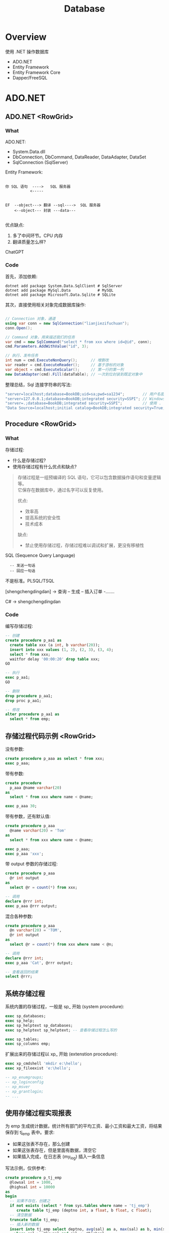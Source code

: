 #+TITLE: Database

* Overview
:PROPERTIES:
:layout: Center
:END:

#+ATTR_HTML: :type Heading :fontFamily kaiti
使用 .NET 操作数据库

#+ATTR_HTML: :theme {{ fontSizes: { text: "50px" }}} :style {{ margin: "1em 2em" }}
- ADO.NET
- Entity Framework
- Entity Framework Core
- Dapper/FreeSQL

* ADO.NET
:PROPERTIES:
:layout: top
:END:
** ADO.NET         <RowGrid>
*** What

ADO.NET:
- System.Data.dll
- DbConnection, DbCommand, DataReader, DataAdapter, DataSet
- SqlConnection (SqlServer)

#+SPLIT: 2

Entity Framework:

#+begin_example
  
 你 SQL 语句  ---->   SQL 服务器
            <-----


 EF  --object---> 翻译 --sql---->  SQL 服务器
     <--object--- 封装 ---data---

#+end_example

优点缺点:
1. 多了中间环节。CPU 内存
2. 翻译质量怎么样?

ChatGPT

*** Code

首先，添加依赖:
#+begin_src shell
  dotnet add package System.Data.SqlClient # SqlServer
  dotnet add package MySql.Data            # MySQL
  dotnet add package Microsoft.Data.Sqlite # SQLite
#+end_src

其次，直接使用相关对象完成数据库操作:
#+begin_src csharp

  // Connection 对象，通道
  using var conn = new SqlConnection("lianjiezifuchuan");
  conn.Open();

  // Command 对象，用来描述我们的任务
  var cmd = new SqlCommand("select * from xxx where id=@id", conn);
  cmd.Parameters.AddWithValue("id", 3);

  // 执行、发布任务
  int num = cmd.ExecuteNonQuery();      // 增删改
  var reader = cmd.ExecuteReader();     // 基于游标的对象
  var object = cmd.ExecuteScalar();     // 第一行的第一列
  new DataAdapter(cmd).Fill(dataTable); // 一次到位封装到既定对象中
#+end_src

整理总结，Sql 连接字符串的写法:
#+begin_src csharp
  "server=localhost;database=BookDB;uid=sa;pwd=sa1234";        // 用户名密码登陆
  "server=127.0.0.1;database=BookDB;integrated security=SSPI"; // Windows 用户登陆
  "server=.;database=BookDB;integrated security=SSPI";         // 使用 . 代表 localhost
  "Data Source=localhost;initial catalog=BookDB;integrated security=True;Connect Timeout=30";
#+end_src

** Procedure       <RowGrid>
*** What

存储过程:
- 什么是存储过程?
- 使用存储过程有什么优点和缺点?

#+begin_quote
存储过程是一组预编译的 SQL 语句，它可以包含数据操作语句和变量逻辑等。\\
它保存在数据库中，通过名字可以反复使用。

#+SPLIT: 2

优点:
- 效率高
- 提高系统的安全性
- 技术成本

缺点:
- 禁止使用存储过程，存储过程难以调试和扩展，更没有移植性
#+end_quote


SQL (Sequence Query Language)
:   -- 发送一句话
:   -- 回应一句话

不是标准。PLSQL/TSQL

[shengchengdingdan] -> 查询 -- 生成 -- 插入订单 -.......

C# -> shengchengdingdan

*** Code

编写存储过程:
#+begin_src sql
  -- 创建
  create procedure p_aa1 as
    create table xxx (a int, b varchar(20));
    insert into xxx values (1, 2), (2, 3), (3, 4);
    select * from xxx;
    waitfor delay '00:00:20' drop table xxx;
  GO

  -- 执行
  exec p_aa1;
  GO

  -- 删除
  drop procedure p_aa1;
  drop proc p_aa1;

  -- 修改
  alter procedure p_aa1 as
    select * from emp;
#+end_src

** 存储过程代码示例  <RowGrid>

没有参数:
#+begin_src sql
  create procedure p_aaa as select * from xxx;
  exec p_aaa;
#+end_src

带有参数:
#+begin_src sql
  create procedure
    p_aaa @name varchar(20) 
  as
    select * from xxx where name < @name;

  exec p_aaa 30;
#+end_src

带有参数，还有默认值:
#+begin_src sql
  create procedure p_aaa
    @name varchar(20) = 'Tom'
  as
    select * from xxx where name < @name;

  exec p_aaa;
  exec p_aaa 'xxx';
#+end_src

#+SPLIT: t

带 output 参数的存储过程:
#+begin_src sql
  create procedure p_aaa
    @r int output
  as
    select @r = count(*) from xxx;

  -- 调用
  declare @rrr int;
  exec p_aaa @rrr output;
#+end_src

混合各种参数:
#+begin_src sql
  create procedure p_aaa
    @n varchar(20) = 'TOM',
    @r int output
  as
    select @r = count(*) from xxx where name < @n;

  -- 调用
  declare @rrr int;
  exec p_aaa 'Cat', @rrr output;

  -- 查看返回的结果
  select @rrr;
#+end_src

** 系统存储过程

系统内置的存储过程，一般是 sp_ 开始 (system procedure):
#+begin_src sql
  exec sp_databases;
  exec sp_help;
  exec sp_helptext sp_databases;
  exec sp_helptext sp_helptext; -- 查看存储过程怎么写的

  exec sp_tables;
  exec sp_columns emp;
#+end_src

扩展出来的存储过程以 xp_ 开始 (extenstion procedure):
#+begin_src sql
  exec xp_cmdshell 'mkdir e:\hello';
  exec xp_fileexist 'e:\hello';

  -- xp_enumgroups;
  -- xp_loginconfig
  -- xp_msver
  -- xp_grantlogin;
  -- ...
#+end_src

** 使用存储过程实现报表

为 emp 生成统计数据，统计所有部门的平均工资、最小工资和最大工资，将结果保存到 tj_emp 表中。要求:
- 如果这张表不存在，那么创建
- 如果这张表存在，但是里面有数据，清空它
- 如果插入完成，在日志表 (my_log) 插入一条信息

写法示例，仅供参考:

#+ATTR_HTML: :style {{ margin: "1em" }}
#+begin_src sql
  create procedure p_tj_emp
    @lowsal int = 1000,
    @highsal int = 10000
  as
  begin
    -- 如果不存在，创建之
    if not exists (select * from sys.tables where name = 'tj_emp')
       create table tj_emp (deptno int, a float, b float, c float);
    -- 清空数据
    truncate table tj_emp;
    -- 插入新的数据
    insert into tj_emp select deptno, avg(sal) as a, max(sal) as b, min(sal) as c from emp
      where sal >= @lowsal and sal <= @highsal
      group by deptno;
    -- 记录日志
    insert into my_log (message) values ('统计完成 - ' + convert(varchar(200), getdate(), 20));
    -- 结束
    print 'hello, finished.';
  end
#+end_src

** 数据库中的其他对象 <RowGrid>

数据库中的其他对象:
- Table/Index
- View 视图，虚表
- Function 函数
- Trigger 触发器

#+ATTR_HTML: :margin 2em 0
#+begin_src sql
  -- 视图
  create view zh_works as select * from works where city = '珠海';
  select * from zh_works where sal > 2000;
  select * from works where city = '珠海' and sal > 2000;

  -- 函数，返回值
  select getdate();
  select 32000/datediff(day,'2019-08-05','2020-08-07');
  select rand() + 3333;
#+end_src

#+SPLIT: t

对于函数，一定要有返回值:
#+begin_src sql
  create function pingjungongzi (@deptno int) returns int
  as
  begin
    declare @avgsal int;
    select @avgsal = avg(sal) from emp where deptno = @deptno;
    return @avgsal;
  end;

  -- 调用刚才的函数
  select dbo.pingjungongzi(20);

  -- 另外调用方式
  declare @s int;
  exec @s = pingjungongzi 20;
#+end_src

触发器:
#+begin_src sql
  -- 触发器被自动执行
  create trigger tri_emp_insert_jiagongzi
    on emp
    after insert
  as -- inserted 表示插入的数据形成的临时表，名字就叫 inserted
    update emp set sal = sal + 100 where empno = (select mgr from inserted);

  -- 测试
  select * from emp;
  insert into emp (empno, ename, mgr, deptno, sal)
    values (999, 'ganmaoling', 7902, 10, 2000);
#+end_src

** 使用 ADO.NET 操作存储过程

首先，确保存储过程已存在:
#+begin_src sql
  create procedure [CSharp].[GetBooks] @name nvarchar(20)
     as select * from books where name = @name
#+end_src

使用 ADO.NET 的语法操作存储过程:
#+begin_src csharp
  var command = conn.CreateCommand();
  command.CommandText = "[CSharp].[GetBooks]";
  command.CommandType = CommandType.StoredProcedure;

  var p1 = command.CreateParameter();
  p1.SqlDbType = SqlDbType.NvarChar;
  p1.ParameterName = "@name";
  p1.Value = "xxx";
  command.Parameters.Add(p1);

  conn.Open();

  using var reader = command.ExecuteReader();
  while(reader.Read())
  {
      Console.WriteLine($"{(int)reader[1]}");
  }
#+end_src

** Q & A (row_number/pagination)
*** <TaskBox>

写一个 SQL 存储过程:
- 建立一个表 Books, 字段是编号、书名、价格、库存、入库日期 （如果表不存在）
- 向里面插入 6 条数据 (如果不存在数据)
- 然后查询出除了价格最高的书之外的价格最高的 3 条数据

*** <RowGrid>
:PROPERTIES:
:props: theme={t2}
:END:

分页的基本实现方式:
1. top
2. row_number 窗口函数
3. offset fetch next

#+begin_example
row_number:
- 先分区 (partition by, 如果没有，那么将整个数据集作为一个分区)
- 再基于每个分区执行排序 (order by)
- 再给每个分区的每条数据添加行号
#+end_example

返回: 所有的书籍，每种类型价格排第二的数据:
#+begin_src sql
  select * from (
    select row_number() over (partition by category order by price desc) n,
           ,* from t_books
  ) x where n = 2;
#+end_src

#+SPLIT: t

参考答案:

#+ATTR_HTML: :type ScCodePane
#+begin_src sql
  -- 数据库一般是不区分大小写的，所以最好不要使用驼峰命名
  -- 命名的时候，最好遵循一定的规范。比如存储过程 p 开始，触发器 tr/tri;
  -- 勿以善小而不为，勿以恶小而为之。从细节做起，别妥协，不要养成不好的习惯

  if exists (select * from sys.objects where name  ='p_selects_books')
      drop procedure p_selects_books   -- 风险性提醒

  go

  create procedure p_selects_books
  as
  begin
      if not exists (select * from sys.objects where name  ='t_books')
        create table t_books (
          isbn varchar(100) primary key,
          name varchar(100) not null, 
          price money not null check(price > 0),
          amount int default 0,
          category varchar(20),
          updated_at datetime default getdate()
      );

      if not exists (select top 1 * from t_books)
        insert into t_books (isbn, name, price, amount, category) values
          ('110', 'aaa', 234, 23, 'a'),
          ('111', 'bbb', 25, 3, 'a'),
          ('112', 'ccc', 76, 100, 'b'),
          ('113', 'ddd', 111, 99, 'b'),
          ('114', 'eee', 981, 98, 'a'),
          ('115', 'fff', 2, 96, 'a');
    
      select top 3 * from (
         select top 4 * from t_books order by price desc
      ) t_books order by price;

      select * from (
         select row_number() over (order by price desc) n, * from t_books
      ) x where n between 2 and 4;

      select * from t_books order by price desc offset 1 rows fetch next 3 rows only;
  end

  go

  --调用，执行存储过程
  exec p_selects_books;
  go
#+end_src

** Q & A (case when)
*** <TaskBox>

学生信息管理系统中有张表 STUDENT，其中，有字段 ID、NAME、SEX、BIRTH。
请回答如下问题： 
1. 找出 NAME 相同的学生（用一句SQL语句）
2. 用一句 SQL 语句把学生 SEX 为男的改为女，女的改为男

*** <RowGrid>
:PROPERTIES:
:props: theme={t2}
:END:

Case When 在 SQL 中的使用。

#+begin_example
   student
   name      sex addr weixin
   zhangsan  1,2 ..

   "select name, sex from student;"
   
   string displaySex;
   if (sex == 1) displaySex = "男"; else displaySex = "女";

   label1.Text = displaySex;

   -----
   x = 3; 赋值。 x == 3; 判断
   x := 3; x = 3
   select x = 3 ...., 歧义. where x = 3 and y = 4;
   -----

   select name, case when sex = 1 then '男' 
                case when sex = 2 then '女'
                else '未知' end from student;
   update student set sex = case when sex = 1 then 2 else 1 end;
#+end_example

SQL 行列转换

#+SPLIT: t

参考答案:

#+ATTR_HTML: :type ScCodePane
#+begin_src sql
  -- 准备工作
  create table student (id int primary key, name varchar(20), sex varchar(20), birth datetime/datetime2);
  insert into student values
      (1, '张三','男','2001-02-12')
    , (2, '李四','男','2004-06-11')
    , (3, '张三','女','2001-06-14')
    , (4, '李四','女','2003-11-21')
    , (5, '张三风','男','2001-06-12');

  -- 第一题
  select * from student where name in 
    (select name from student group by name having count(*) > 1);

  -- 第二题
  update student set sex= case when sex='男' then'女' when sex='女' then '男' end;


  ---------------------------------------

  -- 很多人不愿意用 exists，而是喜欢用 in，因为 in 更容易理解并且语句更简短
  -- 实际上，更推荐使用 exists，因为在很多场合 exists 更有效率
     -- 高额的空间占用
     -- 巨大的对比次数
  -- ANY/SOME/ALL 是 exists 的语法糖，在某些场景之下，更加直观

  select * from student where cardid in
     (select id from renkoubiao where shengfen='广东');
  select * from student s where
     exists (select * from renkoubiao r where r.id = s.cardid and r.shenfen = '广东');
#+end_src

** 游标 (Cursor)  <RowGrid>

游标, Cursor。

 var books = db.Books.Where(x => x.Name.Length > 3).ToList(); // lazy

 select * from students where like 'xxx%';

 
#+begin_src csharp
  using (SqlDataReader reader = command.ExecuteReader())
  {
      if (reader.HasRows)
      {
          while (reader.Read())
          {
              if (reader[0] > 3) {
                 Console.WriteLine("{0}: {1:C}", reader[0], reader[1]);
              }   
          }
      }
  }

  var dt = new DataTable();
  var adapter = new SqlDataAdapter("select * from orders", conn);
  adapter.Fill(dt);
#+end_src

#+SPLIT: t
  
当执行一条语句时，Oracle 会打开一片工作区，将结果保存在里面。
在这片工作区，存在一个指针，默认指向第一条记录。我们可以通过移动指针获取不同记录。

这个指针，就是游标。

游标分为隐式游标和显式游标。
- 隐式游标是 Oracle 自动管理的，比如我们进行一次 update，Oracle 会打开一个游标定位到数据，我们更新结束后，Oracle 就会把游标给关闭。
- 显式游标，就是我们要自定义的游标，主要用来处理有多条数据返回的查询。

#+SPLIT: 1
  
#+begin_src sql
  declare
    vemp emp%rowtype;
    -- 定义游标
    cursor c_emp is select * from emp where sal > 2000;
  begin
    -- 打开游标
    open c_emp;

    -- 提取游标当前数据
    fetch c_emp into vemp;
    loop
      dbms_output.put_line(vemp.ename || '的工资是' || vemp.sal);
      fetch c_emp into vemp;
      exit when c_emp%notfound;
    end loop;

    -- 关闭游标
    close c_emp;
  end;
#+end_src
  
** Join Query     <RowGrid n={3}>

朴素的数据表达，一张表:
#+begin_example
aaa (直观。浪费，维护麻烦)
zhang nan jishu  shanghai xx
li    nv  jishu  shanghai xx
wang  nan xiaoshou zhuangzhou yy
xx    nv  jishu  shanghai xx
yy    nv  jishu  zhuhai xx
#+end_example

三大范式，分解 (如果没印象，自行总结):
#+begin_example
emp               dept
zhang nan 1        1   jishu     zhuhai
li    nv  1        2   xiaoshou  guangzhou
wang  nan 2        8   weizhi    huoxing
zhao  nv  9
#+end_example

#+SPLIT: t

笛卡尔积 (叉乘):
#+begin_example
zhang nan 1  1 jishu zhuhai
zhang nan 1  2 xiaoshou guangzhou
zhang nan 1  8   weizhi    huoxing
li    nv  1  1 jishu zhuhai
li    nv  1  2 xiaoshou guangzhou
li    nv  1  8   weizhi    huoxing
wang  nan 2  1 jishu zhuhai
wang  nan 2  2 xiaoshou guangzhou
wang  nan 2  8   weizhi    huoxing
zhao  nv  9  1 jishu zhuhai
zhao  nv  9  2 xiaoshou guangzhou
zhao  nv  9  8   weizhi    huoxing
#+end_example

#+SPLIT: t

内连接:
#+begin_src sql
select * from emp e
  join dept d on e.deptno = d.deptno;
#+end_src

#+begin_example
zhang nan 1  1 jishu zhuhai
li    nv  1  1 jishu zhuhai
wang  nan 2  2 xiaoshou guangzhou
#+end_example

左连接 (请列出所有人及他们的部门信息):
#+begin_src sql
select * from emp e
  left join dept d on e.deptno = d.deptno;
#+end_src

#+begin_example
zhang nan 1  1 jishu zhuhai
li    nv  1  1 jishu zhuhai
wang  nan 2  2 xiaoshou guangzhou
zhao  nv  9  null null null
#+end_example

右连接 (请列出所有部门的人):
#+begin_src sql
select * from emp e
  right join dept d on e.deptno = d.deptno;
#+end_src

#+begin_example
zhang nan 1      1 jishu zhuhai
li    nv  1      1 jishu zhuhai
wang  nan 2      2 xiaoshou guangzhou
null  null null  8 weizhi huoxing 
#+end_example

** SQL 练习题      <Box>
*** 示例数据库和题目 <RowGrid className="pre2">

题目 (必做):
1. 查询每个部门下有多少员工
2. 查询除去 salesman 所有平均工资超过 1500 的部门
3. 查询在 new york 工作的所有员工的姓名，部门名称和工资信息
4. 查询姓名为 King 的员工的编号，名称跟部门
5. 查询各种工作的最低工资
6. 查询工龄大于 10 年的所有员工信息
7. 查询每个部门员工数量，平均工资和平均工作年限
8. 统计各部门每个工种的人数，平均工资
9. 查询从事同一种工作但不属于同一部门的员工信息
10. 查询所有员工工资都大于 1000 的部门的信息及员工信息

#+SPLIT: t

#+begin_src sql
  CREATE DATABASE oa;
  use oa;

  CREATE TABLE dept ( -- department
    deptno int,
    dname  VARCHAR(14),
    loc    VARCHAR(13), -- location/address
    CONSTRAINT pk_dept PRIMARY KEY (deptno)
  );

  CREATE TABLE emp ( -- employee
    empno    int,
    ename    VARCHAR(10),
    job      VARCHAR(9),
    mgr      int,
    hiredate DATE,
    sal      money,
    comm     money,
    deptno   int,
    CONSTRAINT pk_emp PRIMARY KEY (empno),
    CONSTRAINT fk_deptno FOREIGN KEY (deptno) REFERENCES dept (deptno)
  );

  CREATE TABLE bonus ( -- bonus
    ename VARCHAR(10),
    job   VARCHAR(9),
    sal   float,
    comm  float
  );

  CREATE TABLE salgrade ( -- salary grade
    grade int,
    losal float,
    hisal float
  );

  INSERT INTO dept VALUES(10, 'ACCOUNTING', 'NEW YORK');
  INSERT INTO dept VALUES(20, 'RESEARCH', 'DALLAS');
  INSERT INTO dept VALUES(30, 'SALES', 'CHICAGO');
  INSERT INTO dept VALUES(40, 'OPERATIONS', 'BOSTON');

  INSERT INTO emp VALUES( 7839, 'KING', 'PRESIDENT', null, '1981-11-17', 5000, null, 10 );
  INSERT INTO emp VALUES( 7698, 'BLAKE', 'MANAGER', 7839, '1981-05-01', 2850, null, 30);
  INSERT INTO emp VALUES( 7782, 'CLARK', 'MANAGER', 7839, '1981-06-09', 2450, null, 10);
  INSERT INTO emp VALUES( 7566, 'JONES', 'MANAGER', 7839, '1981-04-02', 2975, null, 20);
  INSERT INTO emp VALUES( 7788, 'SCOTT', 'ANALYST', 7566, '1987-07-13', 3000, null, 20);
  INSERT INTO emp VALUES( 7902, 'FORD', 'ANALYST', 7566, '1981-12-03', 3000, null, 20 );
  INSERT INTO emp VALUES( 7369, 'SMITH', 'CLERK', 7902, '1980-12-17', 800, null, 20 );
  INSERT INTO emp VALUES( 7499, 'ALLEN', 'SALESMAN', 7698, '1981-02-20', 1600, 300, 30);
  INSERT INTO emp VALUES( 7521, 'WARD', 'SALESMAN', 7698, '1981-02-22', 1250, 500, 30 );
  INSERT INTO emp VALUES( 7654, 'MARTIN', 'SALESMAN', 7698, '1981-09-28', 1250, 1400, 30 );
  INSERT INTO emp VALUES( 7844, 'TURNER', 'SALESMAN', 7698, '1981-09-08', 1500, 0, 30);
  INSERT INTO emp VALUES( 7876, 'ADAMS', 'CLERK', 7788, '1987-07-13', 1100, null, 20 );
  INSERT INTO emp VALUES( 7900, 'JAMES', 'CLERK', 7698, '1981-12-03', 950, null, 30 );
  INSERT INTO emp VALUES( 7934, 'MILLER', 'CLERK', 7782, '1982-01-23', 1300, null, 10 );

  INSERT INTO salgrade VALUES (1, 700, 1200);
  INSERT INTO salgrade VALUES (2, 1201, 1400);
  INSERT INTO salgrade VALUES (3, 1401, 2000);
  INSERT INTO salgrade VALUES (4, 2001, 3000);
  INSERT INTO salgrade VALUES (5, 3001, 9999);

  go
#+end_src

*** 其他题目

其他题目 (选作):

**** <RowGrid>

- 查询入职日期早于其直接上级的所有员工信息。
- 列出雇员中（除去mgr为空的人)工资第二高的人。
- 列出1981年来公司所有员工的总收入（包括sal和comm）
- 查询部门编号为 10 和 30 的所有人（用不同方式查询）
- 查询部门编号为 10 和 30 中名字中不含有 ‘C’ 的所有人
- 查询部门编号为 10 和 30 中名字首字母之外不含有 ‘C’ 的所有人

#+SPLIT: t
  
- 查询部门编号为 10 和 30 中所有的经理以及名字首字母之外不含有 ‘C’ 的所有人
- 查询纽约和芝加哥地区所有的经理以及名字首字母之外不含有 ‘C’ 的所有人
- 查询纽约和芝加哥地区所有的经理以及顶头上司名字的首字母之外不含有 ‘C’ 的所有人
- 查询每个人的工资等级
- 查询每个部门的平均工资的等级
- 查询每个组最高工资的那些人

** 练习题答疑      <RowGrid className="ans1">

查询每个部门下有多少员工:

#+begin_src sql
  select * from emp;
  select count(*) from emp;
  select count(*) from emp group by deptno;
  select deptno, count(*) from emp group by deptno;

  select dept.*, x.cnt from (select deptno, count(*) cnt from emp group by deptno) x
     join dept on dept.deptno = x.deptno; 

  select d.dname, count(*) from emp e
    join dept d on e.deptno = d.deptno
    group by d.dname;
#+end_src

查询除去 salesman 所有平均工资超过 2000 的部门:
 
#+begin_src sql
  -- 查询所有部门的平均工资
  select sal from emp;
  select avg(sal) from emp;
  select deptno, avg(sal) from emp group by deptno;

  -- 除去 saleman 之外的，所有部门的平均工资
  select deptno, avg(sal) from emp where job <> 'SALESMAN' group by deptno;

  -- 除去 saleman 之外的，所有部门的平均工资，超过 2000 的
  select * from (select deptno, avg(sal) as v from emp where job <> 'SALESMAN' group by deptno) x
     where v > 2000;
  select deptno, avg(sal) from emp where job <> 'SALESMAN' group by deptno having avg(sal) > 2000;

  -- 关联 dept 信息
  select * from dept where deptno in (
      select deptno from emp where job <> 'SALESMAN' group by deptno having avg(sal) > 2000
  );

  select dept.dname, avg(sal) from emp
      join dept on emp.deptno = dept.deptno
      where job <> 'SALESMAN'
      group by dept.dname
      having avg(sal) > 2000;

  select d.* from (select deptno from emp where job <> 'SALESMAN' group by deptno having avg(sal) > 2000) t 
    join dept d on t.deptno = d.deptno;
#+end_src

查询在 new york 工作的所有员工的姓名，部门名称和工资信息

#+begin_src sql
  select ename, d.dname, sal, d.loc from emp e
     join dept d on e.deptno = d.deptno
     where d.loc = 'NEW YORK'
#+end_src

查询姓名为 King 的员工的编号，名称跟部门

#+begin_src sql
  select e.empno, e.ename, d.deptno, d.dname, d.loc from emp e 
    join dept d on e.deptno = d.deptno
    where e.ename = 'KING';
#+end_src

查询各种工作的最低工资

#+begin_src sql
  select job, min(sal) minsal from emp group by job;
#+end_src

#+SPLIT: t

查询工龄大于 10 年的所有员工信息

#+begin_src sql
  select * from emp where
    datediff(year, hiredate, getdate()) > 10;
#+end_src

查询每个部门员工数量，平均工资和平均工作年限

#+begin_src sql
  select
      d.dname, 
      count(*),
      avg(e.sal),
      avg(datediff(year, e.hiredate, getdate()))
    from emp e join dept d on e.deptno = d.deptno
    group by d.dname;
#+end_src

统计各部门每个工种的人数，平均工资

#+begin_src sql
  select deptno, job, count(*), avg(sal) from emp
    group by deptno, job;
#+end_src

查询从事同一种工作但不属于同一部门的员工信息

#+begin_src sql
  -- 此类问题的解决方案基本都是这样的
  select * from emp a join emp b
    on a.job = b.job
    where a.empno > b.empno
      and a.deptno <> b.deptno;
#+end_src

查询所有员工工资都大于 1000 的部门的信息及员工信息

#+begin_src sql
  select * from dept d join emp e on e.deptno = d.deptno 
    where e.deptno in (select deptno from emp
                         group by deptno having min(sal) > 1000);

  select * from dept d join emp e on e.deptno = d.deptno 
    where exists (select deptno from emp 
                    group by deptno having min(sal) > 1000 and deptno = d.deptno);
#+end_src

* Entity Framework
:PROPERTIES:
:layout: top
:END:
** Entity Framework 简介 <RowGrid>

ORM (Object - Relationship, Mapping)
- Hibernate/Jpa
- EF

EF1:
- 适用于 .NET3.5
- EF1 是基于 Provider 的; 另一个产品 LINQ to SQL 提供了跟 EF1 类似的功能，它更简单但只能用于 SqlServer
- 模型必须要派生自 EntityObject, 使用一个包含 XML 的 EDMX 文件进行对象和关系映射

EF4:
- 适用于 .NET4，进行了重大改进。因为改动大，所以版本跳过了 2/3 直接到 4
- 增加了懒加载，设计模型后可以使用 SQL 创建数据库，不需要派生 EntityObject
- 支持两个模型: Database First 和 Model First
- 后来的更新使用 NuGet 包添加了额外功能。4.1 增加了 Code First 模型，不再使用 EDMX 定义映射。4.3 增加了 Migrate 功能

EF5:
- EF5 的 NuGet 包，支持 .NET4.0 和 .NET4.5。它仍基于安装在系统上的类型和 .NET Framework 4.5
- 新增了功能改进，如支持新的 SqlServer 功能，比如空间数据库

#+SPLIT: t

EF6:
- 解决了 EF5 中的一些问题，并完全移植到了 NuGet 包中
- 为了避免冲突，使用了新的命名空间

EF Core:
- 是对 EF 的完全重写
- 可以支持 Linux 和 Mac，
- 支持关系数据库和 NoSQL (No only sql, no sql. Redis, Mongodb)
- EF Core2 不支持 XML 映射于 CSDL/SSDL/MSL，只支持 Code First
- https://docs.microsoft.com/zh-cn/ef/

特点:
- 开发效率高；跨平台，跨数据库的能力强大
- 相对来说，性能问题

** EF Core 基本使用       <RowGrid>

创建项目:
#+begin_src sh
  dotnet new console MyConsoleWithEFC
#+end_src

添加相关依赖:
#+begin_src shell
  dotnet add package Microsoft.EntityFrameworkCore

  dotnet add package Microsoft.EntityFrameworkCore.SqlServer
  dotnet add package Microsoft.EntityFrameworkCore.SQLite
  dotnet add package MySQL.Data.EntityFrameworkCore
  dotnet add package Microsoft.EntityFrameworkCore.InMemory
#+end_src

创建模型和 DbContext:
#+begin_src csharp
  public class Book
  {
      public int BookId { get;set; }
      public string Name { get; set; }
      public string Author { get; set; }
  }
  public class MyDbContext : DbContext 
  {
      public DbSet<Book>? Books {get; set;}

      protected override void OnConfiguring(DbContextOptionsBuilder builder) {
          base.OnConfiguring(builder);
          builder.UseSqlServer("server=.;database=mytest2;uid=sa;pwd=sa1234;Trust Server Certificate=true");
      }
  }
#+end_src

#+SPLIT: t

开始使用:
#+begin_src csharp
  using var db = new MyDbContext();
  db.Database.EnsureDeleted();
  db.Database.EnsureCreated();

  db.Books.Add(new Book { Name = "呐喊", Author = "鲁迅"});
  db.Books.Add(new Book { Name = "彷徨", Author = "鲁迅"});
  db.Books.Add(new Book { Name = "野草", Author = "鲁迅"});
  db.Books.Add(new Book { Name = "阿Q正传", Author = "鲁迅"});
  db.Books.Add(new Book { Name = "茶馆", Author = "老舍"});

  db.SaveChanges();

  Book book = db.Books.Where(b => b.Name != "鲁迅").First();
  System.Console.WriteLine($"shuming: {book.Name}, zuozhe: {book.Author}");

  db.Books.Where(p => p.Name == "野草").First().Name = "野草集";
  db.SaveChanges();

  DB.Books.First(p => p.Name == "彷徨").Remove();
  db.SaveChanges();

  System.Console.WriteLine("结束了");
#+end_src

** DbContext

DbContext 代表数据库的上下文环境。你需要自己实现一个类，继承自 DbContext:
- 通过 =DbSet<T>= 属性，用来注册模型
- 通过 override ~OnConfiguring~ 方法进行数据库的初始化工作
- 通过 override ~OnModelCreating~ 方法对模型进行相关配置

示例:
#+begin_src csharp
  public class MyDbContext : DbContext 
  {
      public DbSet<Book>? Books {get; set;}

      protected override void OnConfiguring(DbContextOptionsBuilder builder)
      {
          base.OnConfiguring(builder);
          // 配置数据库链接
          builder.UseSqlServer("server=.;database=mytest2;integrated security=SSPI;Trust Server Certificate=true");
          // 添加日志
          builder.LogTo(Console.WriteLine, LogLevel.Infomation);
      }

      protected override void OnModelCreating(ModelBuilder mb)
      {
          base.OnModelCreating(mb);
          //mb.Entity<Book>().ToTable("table_book_hahaha");
      }
  }
#+end_src

** EF 中进行建模          <ColFlexBox>

有两种方式在 EF 中进行建模:
1. 基于 edmx 1) 从模型生成数据库，Model-First 2) 从数据库生成模型，Database-First
   - EDMX (Entity Data Model Xml) 方式可以可视化建模
   - 它使用后缀为 .edmx 的 XML 格式的文件对模型进行描述
   - .edmx 文件很复杂，主要包括 csdl/ssdl/msl 三部分
   - EF Core 中，不支持 edmx 建模方式
2. 基于 C# 代码 3) 称作 Code-First


示例代码:
#+begin_src csharp
  [Table("my_books")]
  public class Book
  {
      public int BookId {get;set;}
      public string Name {get; set;}
      public string Author {get; set;}
  }

  public class MyDbContext : DbContext 
  {
      protected override void OnModelCreating(ModelBuilder modelBuilder)
      {
          modelBuilder.Entity<Book>().ToTable("table_book_hahaha");
      }
  }
#+end_src

#+SPLIT: t

模型定义，分为三个层面:
1. CoC 原则 (约定大于配置)
   - DbContext 类中 DbSet 属性的名称，映射为表的名称
   - 类中的属性名称，映射为表的字段名称
   - string 映射为 nvarchar; int 映射为 int
   - Id 后缀命名的 int/Guid 类型，自动映射到主键
   - 字段或只有 get 或私有的属性并不能被映射到数据库。但是可以使用 HasField 方法进行强制映射
   - 可以使用 Fluent API 中使用字符串的方式设置阴影属性，这样的属性只存在于数据库而不用于模型
2. 基于注解 (System.ComponentModel.DataAnnotations.Schema):
   - ~[Table/Column/ComplexType/NotMapped]~
   - ~[Required/MaxLength/StringLength]~
   - ~[Key], HasKey, HasName, HasPrincipalKey, HasAlternateKey~, 指定主键、备用键
   - ~[Index], HasIndex~, 指定索引
   - ~[ForeignKey], HasForeignKey, HasConstraintName~, 放在导航属性上，用于显式指定 ref 的字段。当主键的名字不是约定的 XxId 格式需要
   - ~[InverseProperty] HasOne, WithMany~, 放在导航属性多的一端，用于显式指定 ref 的字段。当两个模型定义了多个导航属性，且导航关系不明确时使用，解决歧义
   - ~[ConcurrencyCheck], IsConcurrencyToken~, 并发性检查，如果更新的时候发现当前字段已经被别人修改过，那么会抛出错误
   - ~[TimeStamp], IsRowVersion~, 类似于 ConcurrencyCheck，只不过使用时间戳的方式，利用一个单独的字段表达数据是否被修改
   - ~[DatabaseGenerated] ValueGeneratedOnAdd, ValueGeneratedNever, HasDefaultValue, HasDefaultSql, HasComputedColumnSql~, 用来指定初始值的产生方式
3. Fluent API
   - 我们可以在 DbContext 的 OnModelCreating 中添加逻辑，从而替代 [注解] 的方式进行数据库的配置
   - 使用 Entity/Property 返回要操作的实体或属性，使用 ToTable 为数据库设定名字, 使用 HasData 播种

** 对数据库进行迁移 (Migrations)

可以通过 NuGet 命令完成 (NuGet 控制台)
1. Enable-Migrations
2. Add-Migration 名字
3. Update-Database

如果想使用 dotnet ef 命令，需要手动安装通过 dotnet-ef 工具:
#+begin_src sh
  dotnet tool list -g   # 查看系统所有已安装的系统工具
  dotnet tool install dotnet-ef -g # 安装 dotnet-ef 工具
  dotnet ef ...
#+end_src

进行迁移 (模型 -> 数据库):
#+begin_src sh
  dotnet ef migrations add xxxx
  dotnet ef database update
#+end_src

更多参考 [[https://learn.microsoft.com/zh-cn/ef/core/managing-schemas/migrations/?tabs=dotnet-core-cli][链接]] 。

** 三种层次建模的示例      <FlexBox>

#+begin_src csharp
  class MenuCard
  {
      public int MenuCardId { get; set; }
      public string Title { get; set; }
      public List<Menu> Menus { get; } = new List<Menu>();
      public override string ToString() => Title;
  }

  [Table("Menus", Schema = "mc")]
  class Menu
  {
      public int MenuId { get; set; }
      [MaxLength(50)]
      public string Text { get; set; }
      [Column(TypeName = "Money")]
      public decimal Price { get; set; }
      public MenuCard MenuCard { get; set; }
      public override string ToString() => Text;
  }

  class BooksContext : DbContext
  {
      protected override void OnModelCreating(ModelBuilder builder)
      {
          base.OnModelCreating(builder);
          builder.HasDefaultSchema("mc");
          builder.Entity<MenuCard>().ToTable("MenuCards").HasKey(c => c.MenuCardId);
          builder.Entity<MenuCard>().Property(c => c.MenuCardId).ValueGeneratedOnAdd();
          builder.Entity<MenuCard>().Property(c => c.Title).HasMaxLength(50);
          //builder.ApplyConfiguration(new YourConfigurationFromIEntityTypeConfigurationSinceEFCore2ToSeperateCode());
      }
  }
#+end_src

** 构建模型关系的示例      <RowGrid>

#+begin_src csharp
  public class Book
  {
      public int BookdId { get; set; }
      public int Title { get; set; }
      public List<Chapter> Chapters { get; } = new List<Chapter>();
  
      public int? AuthorId { get; set; }
      [ForeignKey(nameof(AuthorId))]
      public User Author { get; set; }
      public int? ReviewerId { get; set; }
      [ForeignKey(nameof(ReviewerId))]
      public User Reviewer { get; set; }
      public int? ProjectEditorId { get; set; }
      [ForeignKey(nameof(ProjectEditorId))]
      public User ProjectEditor { get; set; }
  }
  
  public class User
  {
      public int UserId { get; set; }
      public string Name { get; set; }
      [InverseProperty("Author")]
      public List<Book> WrittenBooks { get; set; }
      [InverseProperty("Reviewer")]
      public List<Book> ReviewedBooks { get; set; }
      [InverseProperty("ProjectEditor")]
      public List<Book> EditedBooks { get; set; }
  }
#+end_src

#+SPLIT: t

#+ATTR_HTML: :className codeheight80
#+begin_src csharp
  public class Book
  {
      public int BookdId { get; set; }
      public int Title { get; set; }
      public List<Chapter> Chapters { get; } = new List<Chapter>();

      public User Author { get; set; }
      public User Reviewer { get; set; }
      public User ProjectEditor { get; set; }
  }

  public class User
  {
      public int UserId { get; set; }
      public string Name { get; set; }
      public List<Book> WrittenBooks { get; set; }
      public List<Book> ReviewedBooks { get; set; }
      public List<Book> EditedBooks { get; set; }
  }

  public class Chapter
  {
      public int ChapterId { get; set; }
      public int Number { get; set; }
      public string Title { get; set; }
      public int BookId { get; set; }
      public Book Book { get; set; }
  }

  builder.Entity<Book>().HasMany(b => b.Chapters).WithOne(c => c.Book);
  builder.Entity<Book>().HasOne(b => b.Author).WithMany(a => a.WrittenBooks);
  builder.Entity<Book>().HasOne(b => b.Reviewer).WithMany(r => r.ReviewedBooks);
  builder.Entity<Book>().HasOne(b => b.ProjectEditor).WithMany(r => r.EditedBooks);
  builder.Entity<Chapter>().HasOne(c =>c.Book).WithMany(b => b.Chapters).HasForeignKey(c => c.BookId);
  builder.Entity<User>().HasMany(a => a.WrittenBooks).WIthOne(b => b.Author);
  builder.Entity<User>().HasMany(a => a.ReviewedBooks).WIthOne(b => b.Reviewer);
  builder.Entity<User>().HasMany(a => a.EditedBooks).WIthOne(b => b.ProjectEditor);
#+end_src

** EF 建模练习题
*** <TaskBox>

使用 EF 为一个博客系统建模:
- 至少包括三个实体: Blog 表示某个人的博客; Post 表示其中一篇博客; Comment 表示某篇博客的评论
- 按照实际场景，确定实体之间的关系。请自行分析
- 使用 EF 的 Code First 方式进行建模。无其他要求，须结果正确即可

*** <Box>

仅供参考.

**** <RowGrid>

#+ATTR_HTML: :className codeheight50
#+begin_src csharp
  [Comment("这是一个表注释")]
  public class Blog
  {
      public int Id { get; set; }
      public string Name { get; set; }
      public string BriefIntroduction { get; set; } //简介
      public List<Post> Posts { get; set; }
  }

  public class Post
  {
      [DatabaseGenerated(DatabaseGeneratedOption.None)]
      public int Id { get; set; }
      public string Title { get; set; } //标题
      public string Body { get; set; }
      public Blog Blog { get; set; }
      public List<Comment> Comments{get;set;}
  }

  public class Comment
  {
      public int Id { get; set; }
      public string Content { get; set; }//内容
      public DateTime  PublishTime{ get; set; }//发表时间
      public Post Post { get; set; }
      [Precision(14,2)]
      public decimal Score{get;set;}
      [Precision(3)]
      public DateTime LastUpdate{get;set;}
  }
#+end_src

#+ATTR_HTML: :className codeheight50
#+begin_src csharp
  public class MyContext : DbContext
  {
      public DbSet<Blog> Blogs { get; set; }
      public DbSet<Post> Posts { get; set; }
      public DbSet<Comment> Comments { get; set; }

      protected override void OnConfiguring(DbContextOptionsBuilder optionsBuilder)
      {
          base.OnConfiguring(optionsBuilder);
          optionsBuilder.UseSqlServer("...");
      }

      protected override void OnModelCreating(ModelBuilder modelBuilder)
      {
          BlogConfig(modelBuilder.Entity<Blog>());
          PostConfig(modelBuilder.Entity<Post>());
          CommentConfig(modelBuilder.Entity<Comment>());
          modelBuilder.Entity<Book>().Property<DateTime>("LastUpdated");
      }

      public void BlogConfig(EntityTypeBuilder<Blog> blog)
      {
          blog.ToTable("my_blog", schema: "blogging"); //数据表名为：blogging.my_blog;
          blog.Property(x => x.Name).HasMaxLength(50).HasColumnName("b_name").IsRequired().IsUnicode();
          blog.Property(x => x.Birthday).HasColumnType("date").HasColumnName("b_birthday");
          blog.Property(x => x.BriefIntroduction).HasMaxLength(300).IsUnicode().HasColumnName("brief_Introduction");
          blog.HasQueryFilter(x => x.IsDelete == false); //全局查询过滤器--查询该表时会sql语句会添加一句where判断条件
      }

      public void PostConfig(EntityTypeBuilder<Post> post)
      {
          post.ToTable("my_post");
          post.Property(x => x.Title).HasMaxLength(100).HasColumnName("p_title").IsRequired().IsUnicode();
          post.Property(x => x.Describe).HasMaxLength(2000).IsUnicode().HasColumnName("p_describe");
          post.Property<DateTime>("LastUpdated").HasDefaultValueSql("getdate()"); //配置阴影属性
          post.HasOne<Blog>(c => c.Blog).WithMany(a => a.Posts).IsRequired();
      }

      public void CommentConfig(EntityTypeBuilder<Comment> comment)
      {
          comment.ToTable("my_comment");
          comment.Property(x => x.Id).HasColumnOrder(-1);
          comment.Property(x => x.Content).HasMaxLength(300).HasColumnName("p_content").IsRequired().IsUnicode().HasColumnOrder(0);
          comment.Property(x => x.PublishTime).HasColumnType("datetime").HasColumnName("p_publish_time").HasColumnOrder(1);
          comment.Property(x => x.LastUpdate).HasColumnName("p_LastUpdate").HasColumnOrder(2).HasDefaultValueSql("getDate()");
          comment.Property(x => x.Score).HasColumnName("p_score").HasColumnOrder(3)//.HasDefaultValue(30.3).HasComputedColumnSql("100+66+0.3");
          comment.HasOne<Post>(c => c.Post).WithMany(a => a.Comments).IsRequired();
      }
  }
#+end_src

** 使用 EF 进行查询        <RowGrid>

基本查询语法:
#+begin_src csharp
  // 1
  List<Book> books = await context.Books.ToListAsync();
  foreach (var book in books) Console.WriteLine(book);

  // 2, ForEach
  await context.Books.ToAsyncEnumerable().ForEachAsync(b => Console.WriteLine(b));

  // 3, From Id
  Book book = await context.Books.FindAsync(id);

  // 4, Single
  Book book = await context.Books.SingleOrDefaultAsync(b => b.Title == "xxx");

  // 5, Linq
  List<Book> books = await context.Books.Where(b => b.Title.Contains("xxx")).ToListAsync();

  // 6, RawSql
  IList<Book> books = await context.Books.FromSql($"select * from Books where id > @a", new SqlParameter("a", 3)).ToListAsync();

  // 7, Compiled for reuse
  var query = EF.CompileQuery<BooksContext, string, Book>((c, t) => c.Books.Where(b => b.Title == t));
  IEnumerable<Book> books = query(context, "nahan");

  // 8, Like
  IList<Book> books = await context.Books.Where(b => EF.Functions.Like(b.Title, "%sss")).ToListAsync();
#+end_src

#+SPLIT: t

通过 *Include* 指定 Eager 加载:
#+begin_src csharp
  var blogs = context.Blogs
      .Include(blog => blog.Posts).ThenInclude(post => post.Author).ThenInclude(author => author.Photo)
      .Include(blog => blog.Owner).ThenInclude(owner => owner.Photo)
      .ToList();
  
  var filteredBlogs = context.Blogs
      .Include(blog => blog.Posts.Where(post => post.BlogId == 1)).ThenInclude(post => post.Author)
      .Include(blog => blog.Posts.Where(post => post.BlogId == 1)).ThenInclude(post => post.Tags.OrderBy(postTag => postTag.TagId).Skip(3))
      .ToList();
#+end_src

可以 *Explicit* 加载导航属性:
#+begin_src csharp
  var book = context.Books.Where(b => b.Title.StartsWith("xxx")).FirstOrDefault();
  context.Entry(book).Collection(b => b.Charapters).Load();
  context.Entry(book).Reference(b => b.Author).Load();
  
  var blog = context.Blogs.Single(b => b.BlogId == 1);
  var goodPosts = context.Entry(blog).Collection(b => b.Posts).Query().Where(p => p.Rating > 3).ToList();
#+end_src

使用 Proxies 方式设置为 *Lazy* 按需加载:
#+begin_src csharp
  // dotnet add package Microsoft.EntityFrameworkCore.Proxies
  // builder.UseLazyLoadingProxies().UseSqlite(...);
  var book = context.Books.Where(b => b.Title.StartsWith("xxx")).FirstOrDefault();
#+end_src

** 数据库设计练习题
*** <TaskBox>

研究下一个真正的类博客园的网站，数据库应该怎么设计。要求:
- 通过网络或其他途径，尽量多收集资料
- 根据收集到的资料，汇总并整理，得到一套真实可用的数据库设计方案
- 通过 EF 建模的方式，尝试将总结到的数据库设计表达出来

* <config>                                                           :NOEXPORT:
** global styles

#+THEME: t1
#+EXPORT_LEVEL: 1

#+begin_src js
  const t1 = {
      ...defaultTheme,
      fontSizes: {
          text: "14px",
          monospace: "14px"
      },
      fonts: {
          text: "\"Helvetica Neue\", Helvetica, Arial, sans-serif"
      },
      space: [10, 8, 20],
      size: { width: "100%", height: "100%", maxCodePaneHeight: 100 }
  }
  const t2 = {
      ...t1,
      fontSizes: {
          text: "34px",
          monospace: "34px"
      },
  }
  console.log(defaultTheme);
#+end_src

#+begin_src css
  pre { margin: 5px 1em !important; }
  .example pre { background-color:transparent !important; margin: 0 2em !important; }
  .ans1 pre { max-height: 55px !important; }
  .pre2 pre { max-height: 300px !important; margin: 3em 2em 0 0 !important; }
  .codeheight50 pre { max-height: 50vh !important; }
  .codeheight60 pre { max-height: 60vh !important; }
  .codeheight70 pre { max-height: 70vh !important; }
  .codeheight80 pre { max-height: 80vh !important; }

  li>ul { padding: 0 }

  ::-webkit-scrollbar {
    width: 5px;
    height: 80%;
  }

  ::-webkit-scrollbar-track {
    background: rgb(179, 177, 177);
    border-radius: 5px;
  }

  ::-webkit-scrollbar-thumb {
    background: rgb(136, 136, 136);
    border-radius: 5px;
  }

  ::-webkit-scrollbar-thumb:hover {
    background: rgb(100, 100, 100);
    border-radius: 5px;
  }

  ::-webkit-scrollbar-thumb:active {
    background: rgb(68, 68, 68);
    border-radius: 5px;
  }
#+end_src

** Components

#+EXTERN_COMPONENTS: ColFlexBox RowFlexBox RowGrid TaskBox

#+begin_src js
  const ColFlexBox = (props) => {
      return html`<${FlexBox} 
           style=${{flexFlow: "column wrap", justifyContent: "flex-start", alignItems: "stretch", height: "90%"}}
           ...${props}>
        </${FlexBox}>`
  };
  const RowFlexBox = (props) => {
      return html`<${FlexBox}
           style=${{flexFlow: "row nowrap", justifyContent: "flex-start", alignItems: "stretch", alignContent: "stretch" }}
           ...${props}>
        </${FlexBox}>`
  };
  const RowGrid = (props) => {
      const n = props.n || 2;
      return html`<${Grid} gridTemplateColumns=${"minmax(100px, 1fr) ".repeat(n).trim()} ...${props}></${Grid}>`
  };
  const TaskBox = (props) => {
      return html`<${Box}  backgroundColor="rgba(0,0,0,0.2)" padding="10px" ...${props}></${Box}>`
  };
  const ScCodePane = (props) => {
      return html`<${Box} className="code-scroll"><${CodePane} ...${props}></${CodePane}></${Box}>`;
  }
#+end_src

#+begin_src css
  .code-scroll pre {
      height: 450px;
      overflow: auto;
  }
#+end_src

** Slide Component

#+EXTERN_COMPONENTS: MySlide

#+slide_opts: MySlide

#+begin_src js
  const MySlide = (props) => {
      const colors = ["red", "orange", "yellow", "green", "blue", "cyan", "purple"];
      let bg = "linear-gradient(135deg, ";
      for (let i = 0; i < 19; i++) {
          const c = colors[i%7];
          bg = bg + c + " " + (i*5) + "%, " + c + " " + ((i+1)*5) + "%, ";
      }
      bg += "white 100%)";
      let bg2 = "linear-gradient(150deg, darkred, 20%, rgba(100,100,0,0.5), 30%, rgba(0,0,0,0), 70%, transparent)";
      return html`<${Slide} ...${props}>
  <${Text} fontFamily="kaiti" fontSize=${20} margin="-20px -20px 1em -20px" padding="5px 1em" style=${{ backgroundImage: bg2}}>
    ${props.title}
  </{Text}>
  <div>
    ${props.children}
  </div>
  </${Slide}>`;
  }
#+end_src
